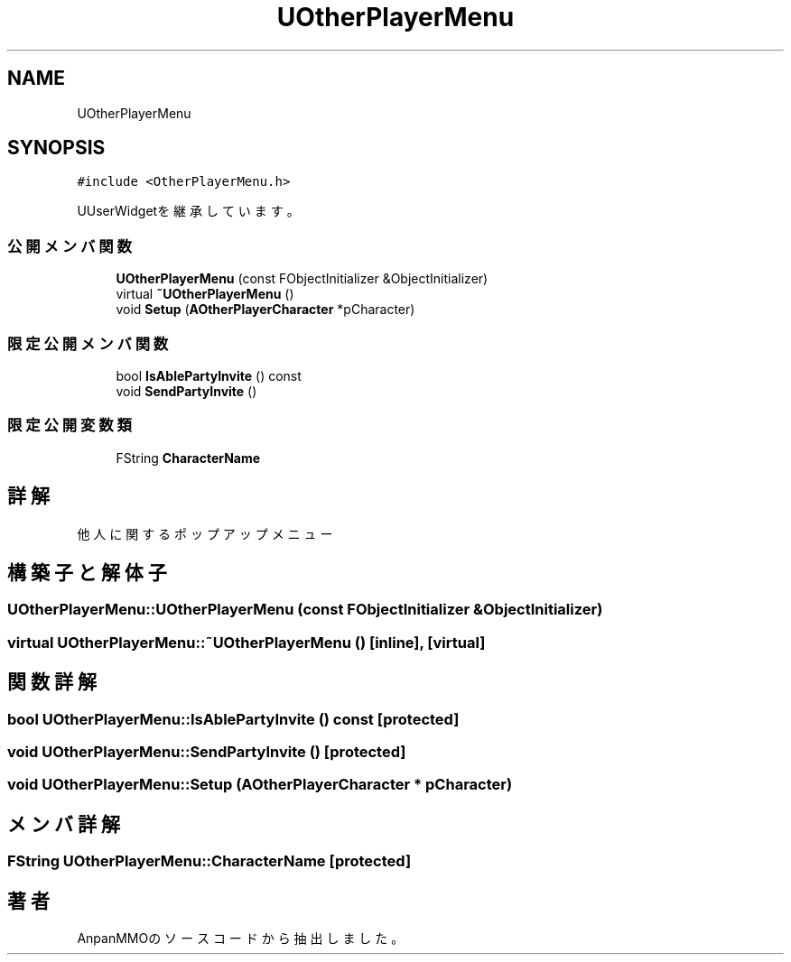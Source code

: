 .TH "UOtherPlayerMenu" 3 "2018年12月20日(木)" "AnpanMMO" \" -*- nroff -*-
.ad l
.nh
.SH NAME
UOtherPlayerMenu
.SH SYNOPSIS
.br
.PP
.PP
\fC#include <OtherPlayerMenu\&.h>\fP
.PP
UUserWidgetを継承しています。
.SS "公開メンバ関数"

.in +1c
.ti -1c
.RI "\fBUOtherPlayerMenu\fP (const FObjectInitializer &ObjectInitializer)"
.br
.ti -1c
.RI "virtual \fB~UOtherPlayerMenu\fP ()"
.br
.ti -1c
.RI "void \fBSetup\fP (\fBAOtherPlayerCharacter\fP *pCharacter)"
.br
.in -1c
.SS "限定公開メンバ関数"

.in +1c
.ti -1c
.RI "bool \fBIsAblePartyInvite\fP () const"
.br
.ti -1c
.RI "void \fBSendPartyInvite\fP ()"
.br
.in -1c
.SS "限定公開変数類"

.in +1c
.ti -1c
.RI "FString \fBCharacterName\fP"
.br
.in -1c
.SH "詳解"
.PP 
他人に関するポップアップメニュー 
.SH "構築子と解体子"
.PP 
.SS "UOtherPlayerMenu::UOtherPlayerMenu (const FObjectInitializer & ObjectInitializer)"

.SS "virtual UOtherPlayerMenu::~UOtherPlayerMenu ()\fC [inline]\fP, \fC [virtual]\fP"

.SH "関数詳解"
.PP 
.SS "bool UOtherPlayerMenu::IsAblePartyInvite () const\fC [protected]\fP"

.SS "void UOtherPlayerMenu::SendPartyInvite ()\fC [protected]\fP"

.SS "void UOtherPlayerMenu::Setup (\fBAOtherPlayerCharacter\fP * pCharacter)"

.SH "メンバ詳解"
.PP 
.SS "FString UOtherPlayerMenu::CharacterName\fC [protected]\fP"


.SH "著者"
.PP 
 AnpanMMOのソースコードから抽出しました。

